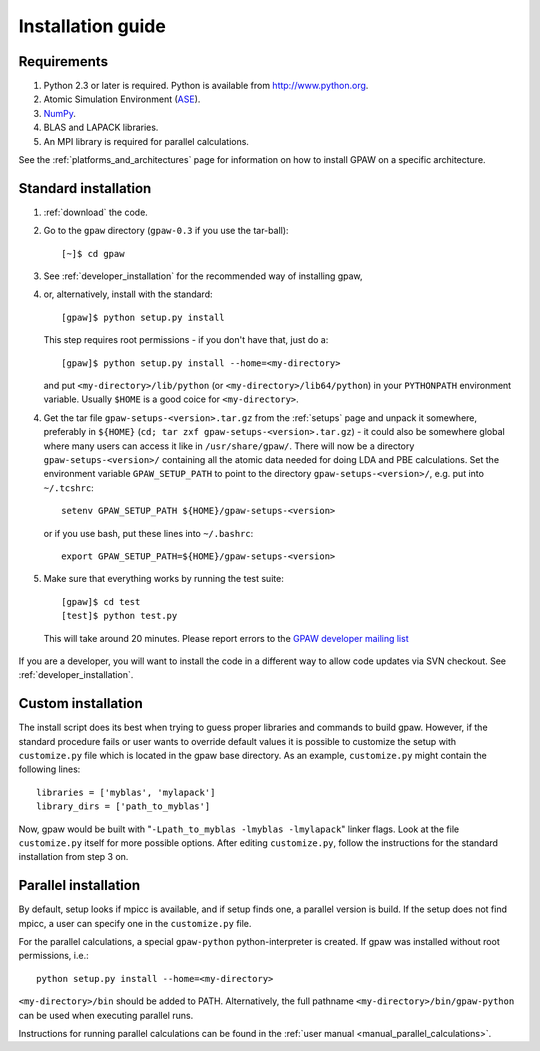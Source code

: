 .. _installationguide:

==================
Installation guide
==================

Requirements
============

1) Python 2.3 or later is required.  Python is available from http://www.python.org.

2) Atomic Simulation Environment (ASE_).

3) NumPy_.

4) BLAS and LAPACK libraries.

5) An MPI library is required for parallel calculations.


.. _ASE: https://wiki.fysik.dtu.dk/ase
.. _NumPy: http://www.scipy.org/NumPy

See the :ref:`platforms_and_architectures` page for information on how to
install GPAW on a specific architecture.


Standard installation
=====================

1) :ref:`download` the code.

2) Go to the ``gpaw`` directory (``gpaw-0.3`` if you use the tar-ball)::

     [~]$ cd gpaw

3) See :ref:`developer_installation` for the recommended way of installing gpaw,
4) or, alternatively, install with the standard::

     [gpaw]$ python setup.py install

   This step requires root permissions - if you don't have that, just do a::

     [gpaw]$ python setup.py install --home=<my-directory>

   and put ``<my-directory>/lib/python`` (or
   ``<my-directory>/lib64/python``) in your ``PYTHONPATH`` environment
   variable.  Usually ``$HOME`` is a good coice for
   ``<my-directory>``.

4) Get the tar file ``gpaw-setups-<version>.tar.gz`` from the :ref:`setups` page
   and unpack it somewhere, preferably in ``${HOME}`` 
   (``cd; tar zxf gpaw-setups-<version>.tar.gz``) - it could
   also be somewhere global where
   many users can access it like in ``/usr/share/gpaw/``.  There will
   now be a directory ``gpaw-setups-<version>/`` containing all the
   atomic data needed for doing LDA and PBE calculations.  Set the
   environment variable ``GPAW_SETUP_PATH`` to point to the directory
   ``gpaw-setups-<version>/``, e.g. put into ``~/.tcshrc``::

    setenv GPAW_SETUP_PATH ${HOME}/gpaw-setups-<version>

   or if you use bash, put these lines into ``~/.bashrc``::

    export GPAW_SETUP_PATH=${HOME}/gpaw-setups-<version>

5) Make sure that everything works by running the test suite::

     [gpaw]$ cd test
     [test]$ python test.py

   This will take around 20 minutes.  Please report errors to the `GPAW 
   developer mailing list`_

  .. _GPAW developer mailing list: gridpaw-developer@lists.berlios.de

If you are a developer, you will want to install the code in a
different way to allow code updates via SVN checkout.  See
:ref:`developer_installation`.



Custom installation
===================

The install script does its best when trying to guess proper libraries
and commands to build gpaw. However, if the standard procedure fails
or user wants to override default values it is possible to customize
the setup with ``customize.py`` file which is located in the gpaw base
directory. As an example, ``customize.py`` might contain the following
lines::

  libraries = ['myblas', 'mylapack']
  library_dirs = ['path_to_myblas']

Now, gpaw would be built with "``-Lpath_to_myblas -lmyblas -lmylapack``" linker flags. Look at the file ``customize.py`` itself for more possible options. After editing ``customize.py``, follow the instructions for the standard installation from step 3 on.

Parallel installation
=====================

By default, setup looks if mpicc is available, and if setup finds one, a parallel version is build. If the setup does not find mpicc, a user can specify one in the ``customize.py`` file. 

For the parallel calculations, a special ``gpaw-python`` python-interpreter is created. If gpaw was installed without root permissions, i.e.::

  python setup.py install --home=<my-directory>

``<my-directory>/bin`` should be added to PATH. Alternatively, the full pathname ``<my-directory>/bin/gpaw-python`` can be
used when executing parallel runs.

Instructions for running parallel calculations can be found in the :ref:`user manual <manual_parallel_calculations>`.
